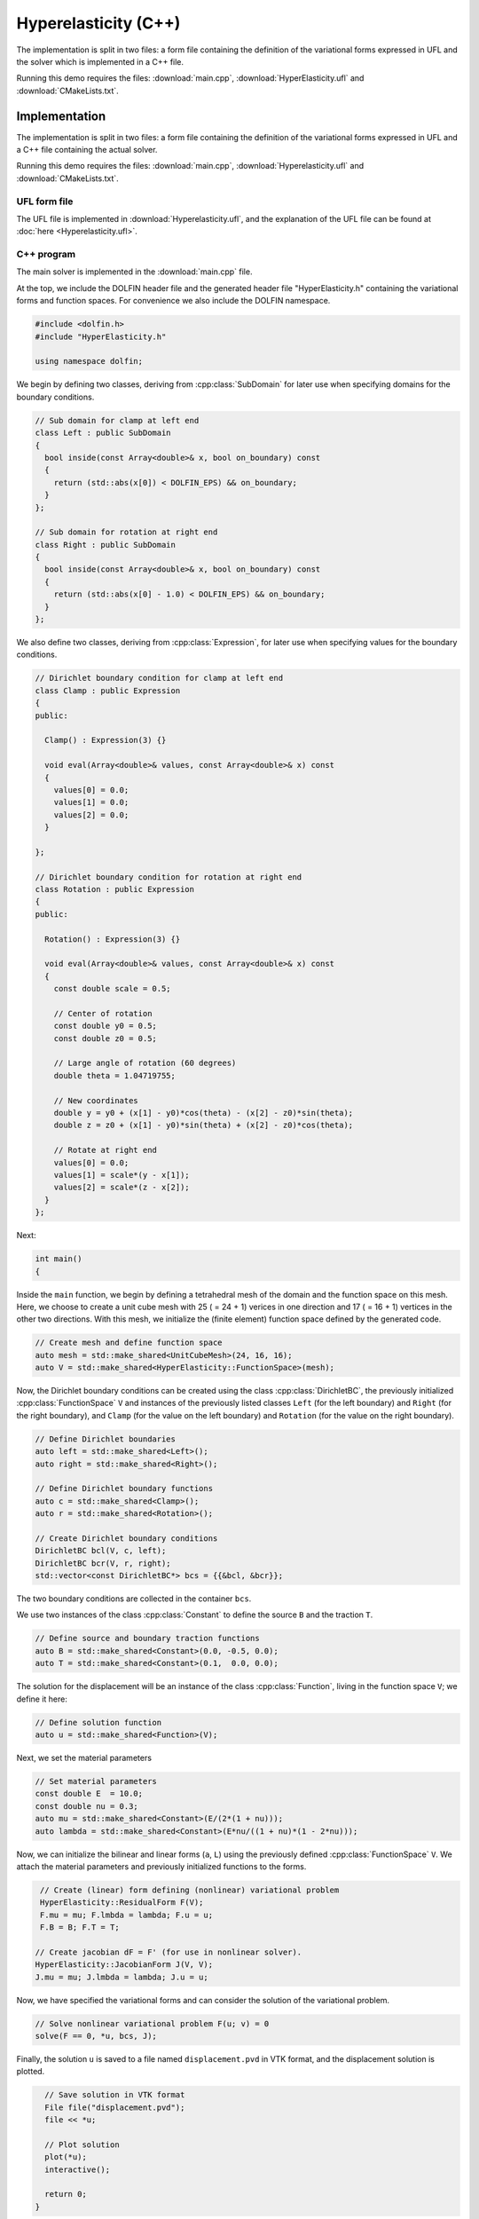 Hyperelasticity (C++)
=====================

The implementation is split in two files: a form file containing the
definition of the variational forms expressed in UFL and the solver
which is implemented in a C++ file.

Running this demo requires the files: :download:`main.cpp`,
:download:`HyperElasticity.ufl` and :download:`CMakeLists.txt`.


Implementation
--------------

The implementation is split in two files: a form file containing the
definition of the variational forms expressed in UFL and a C++ file
containing the actual solver.

Running this demo requires the files: :download:`main.cpp`,
:download:`Hyperelasticity.ufl` and :download:`CMakeLists.txt`.

UFL form file
^^^^^^^^^^^^^

The UFL file is implemented in :download:`Hyperelasticity.ufl`, and
the explanation of the UFL file can be found at :doc:`here
<Hyperelasticity.ufl>`.


C++ program
^^^^^^^^^^^

The main solver is implemented in the :download:`main.cpp` file.

At the top, we include the DOLFIN header file and the generated header
file "HyperElasticity.h" containing the variational forms and function
spaces.  For convenience we also include the DOLFIN namespace.

.. code-block:: cpp

   #include <dolfin.h>
   #include "HyperElasticity.h"

   using namespace dolfin;

We begin by defining two classes, deriving from :cpp:class:`SubDomain`
for later use when specifying domains for the boundary conditions.

.. code-block:: cpp

   // Sub domain for clamp at left end
   class Left : public SubDomain
   {
     bool inside(const Array<double>& x, bool on_boundary) const
     {
       return (std::abs(x[0]) < DOLFIN_EPS) && on_boundary;
     }
   };

   // Sub domain for rotation at right end
   class Right : public SubDomain
   {
     bool inside(const Array<double>& x, bool on_boundary) const
     {
       return (std::abs(x[0] - 1.0) < DOLFIN_EPS) && on_boundary;
     }
   };

We also define two classes, deriving from :cpp:class:`Expression`, for
later use when specifying values for the boundary conditions.

.. code-block:: cpp

   // Dirichlet boundary condition for clamp at left end
   class Clamp : public Expression
   {
   public:

     Clamp() : Expression(3) {}

     void eval(Array<double>& values, const Array<double>& x) const
     {
       values[0] = 0.0;
       values[1] = 0.0;
       values[2] = 0.0;
     }

   };

   // Dirichlet boundary condition for rotation at right end
   class Rotation : public Expression
   {
   public:

     Rotation() : Expression(3) {}

     void eval(Array<double>& values, const Array<double>& x) const
     {
       const double scale = 0.5;

       // Center of rotation
       const double y0 = 0.5;
       const double z0 = 0.5;

       // Large angle of rotation (60 degrees)
       double theta = 1.04719755;

       // New coordinates
       double y = y0 + (x[1] - y0)*cos(theta) - (x[2] - z0)*sin(theta);
       double z = z0 + (x[1] - y0)*sin(theta) + (x[2] - z0)*cos(theta);

       // Rotate at right end
       values[0] = 0.0;
       values[1] = scale*(y - x[1]);
       values[2] = scale*(z - x[2]);
     }
   };

Next:

.. code-block:: cpp

   int main()
   {

Inside the ``main`` function, we begin by defining a tetrahedral mesh
of the domain and the function space on this mesh. Here, we choose to
create a unit cube mesh with 25 ( = 24 + 1) verices in one direction
and 17 ( = 16 + 1) vertices in the other two directions. With this
mesh, we initialize the (finite element) function space defined by the
generated code.

.. code-block:: cpp

     // Create mesh and define function space
     auto mesh = std::make_shared<UnitCubeMesh>(24, 16, 16);
     auto V = std::make_shared<HyperElasticity::FunctionSpace>(mesh);

Now, the Dirichlet boundary conditions can be created using the class
:cpp:class:`DirichletBC`, the previously initialized
:cpp:class:`FunctionSpace` ``V`` and instances of the previously
listed classes ``Left`` (for the left boundary) and ``Right`` (for the
right boundary), and ``Clamp`` (for the value on the left boundary)
and ``Rotation`` (for the value on the right boundary).

.. code-block:: cpp

     // Define Dirichlet boundaries
     auto left = std::make_shared<Left>();
     auto right = std::make_shared<Right>();

     // Define Dirichlet boundary functions
     auto c = std::make_shared<Clamp>();
     auto r = std::make_shared<Rotation>();

     // Create Dirichlet boundary conditions
     DirichletBC bcl(V, c, left);
     DirichletBC bcr(V, r, right);
     std::vector<const DirichletBC*> bcs = {{&bcl, &bcr}};

The two boundary conditions are collected in the container ``bcs``.

We use two instances of the class :cpp:class:`Constant` to define the
source ``B`` and the traction ``T``.

.. code-block:: cpp

     // Define source and boundary traction functions
     auto B = std::make_shared<Constant>(0.0, -0.5, 0.0);
     auto T = std::make_shared<Constant>(0.1,  0.0, 0.0);

The solution for the displacement will be an instance of the class
:cpp:class:`Function`, living in the function space ``V``; we define
it here:

.. code-block:: cpp

     // Define solution function
     auto u = std::make_shared<Function>(V);

Next, we set the material parameters

.. code-block:: cpp

     // Set material parameters
     const double E  = 10.0;
     const double nu = 0.3;
     auto mu = std::make_shared<Constant>(E/(2*(1 + nu)));
     auto lambda = std::make_shared<Constant>(E*nu/((1 + nu)*(1 - 2*nu)));

Now, we can initialize the bilinear and linear forms (``a``, ``L``)
using the previously defined :cpp:class:`FunctionSpace` ``V``. We
attach the material parameters and previously initialized functions to
the forms.

.. code-block:: cpp

     // Create (linear) form defining (nonlinear) variational problem
     HyperElasticity::ResidualForm F(V);
     F.mu = mu; F.lmbda = lambda; F.u = u;
     F.B = B; F.T = T;

    // Create jacobian dF = F' (for use in nonlinear solver).
    HyperElasticity::JacobianForm J(V, V);
    J.mu = mu; J.lmbda = lambda; J.u = u;

Now, we have specified the variational forms and can consider the
solution of the variational problem.

.. code-block:: cpp

     // Solve nonlinear variational problem F(u; v) = 0
     solve(F == 0, *u, bcs, J);

Finally, the solution ``u`` is saved to a file named
``displacement.pvd`` in VTK format, and the displacement solution is
plotted.

.. code-block:: cpp

     // Save solution in VTK format
     File file("displacement.pvd");
     file << *u;

     // Plot solution
     plot(*u);
     interactive();

     return 0;
   }
